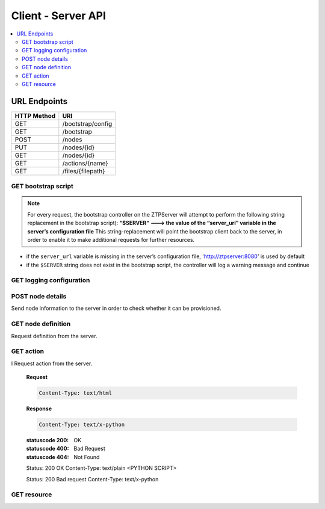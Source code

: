 Client - Server API
-------------------

.. contents:: :local:

URL Endpoints
~~~~~~~~~~~~~

+---------------+-------------------------------+
| HTTP Method   | URI                           |
+===============+===============================+
| GET           | /bootstrap/config             |
+---------------+-------------------------------+
| GET           | /bootstrap                    |
+---------------+-------------------------------+
| POST          | /nodes                        |
+---------------+-------------------------------+
| PUT           | /nodes/{id}                   |
+---------------+-------------------------------+
| GET           | /nodes/{id}                   |
+---------------+-------------------------------+
| GET           | /actions/{name}               |
+---------------+-------------------------------+
| GET           | /files/{filepath}             |
+---------------+-------------------------------+

GET bootstrap script
^^^^^^^^^^^^^^^^^^^^

.. http:get:: /bootstrap

    Returns the default bootstrap script

    **Response**

    .. code-block:: http

        Status: 200 OK
        Content-Type: text/x-python

.. note::

    For every request, the bootstrap controller on the
    ZTPServer will attempt to perform the following string replacement
    in the bootstrap script): **“$SERVER“ ---> the value of the
    “server\_url” variable in the server’s configuration file** This
    string-replacement will point the bootstrap client back to the
    server, in order to enable it to make additional requests for
    further resources.

-  if the ``server_url`` variable is missing in the server’s
   configuration file, 'http://ztpserver:8080' is used by default
-  if the ``$SERVER`` string does not exist in the bootstrap script, the
   controller will log a warning message and continue

GET logging configuration
^^^^^^^^^^^^^^^^^^^^^^^^^

.. http:get:: /bootstrap/config

    Returns the logging configuration from the server.

    **Request**

    .. sourcecode:: http

        GET /bootstrap/config HTTP/1.1
        Host: 
        Accept: 
        Content-Type: text/html

    **Response**

    .. sourcecode:: http

        Status: 200 OK
        Content-Type: application/json
        {
            “logging”*: [ {
                “destination”: “file:/<PATH>” | “<HOSTNAME OR IP>:<PORT>”,   //localhost enabled
                                                                            //by default
                “level”*:        <DEBUG | CRITICAL | ...>,
            } ]
        },
            “xmpp”*:{
                “server”:           <IP or HOSTNAME>,
                “port”:             <PORT>,                 // Optional, default 5222
                “username”*:        <USERNAME>,
                “domain”*:          <DOMAIN>,
                “password”*:        <PASSWORD>,
                “nickname”:         <NICKNAME>,             // Optional, default ‘username’
                “rooms”*:           [ <ROOM>, … ]                     
                }
            }
        }

    **Note**: \* Items are mandatory (even if value is empty list/dict)

POST node details
^^^^^^^^^^^^^^^^^

Send node information to the server in order to check whether it can be
provisioned.

.. http:post:: /nodes

    **Request**

    .. sourcecode:: http

        Content-Type: application/json
        {
            “model”*:             <MODEL_NAME>, 
            “serialnumber”*:      <SERIAL_NUMBER>, 
            “systemmac”*:         <SYSTEM_MAC>,
            “version”*:           <INTERNAL_VERSION>, 

            “neighbors”*: {
                <INTERFACE_NAME(LOCAL)>: [ {
                    'device':             <DEVICE_NAME>, 
                    'remote_interface':   <INTERFACE_NAME(REMOTE)>
                } ]
            }, 
        }

    **Note**: \* Items are mandatory (even if value is empty list/dict)

    **Response**

    .. sourcecode:: http 

        Status: 201 Created
        Content-Type: text/html
        Location: <url>

        Status: 409 Conflict
        Content-Type: text/html
        Location: <url>

        Status: 400 Bad Request
        Content-Type: text/html

    :statuscode 201: Created
    :statuscode 409: Conflict
    :statuscode 400: Bad Request

GET node definition
^^^^^^^^^^^^^^^^^^^

Request definition from the server.

.. http:get:: /nodes/(ID)

    **Request**

    .. sourcecode:: http

        GET /nodes/{ID} HTTP/1.1
        Host: 
        Accept: applicatino/json
        Content-Type: text/html

    **Response**

    .. sourcecode:: http

        Status: 200 OK
        Content-Type: application/json
        {
            “name”*: <DEFINITION_NAME>

            “actions”*: [{ “action”*:         <NAME>*,
                        “description”:     <DESCRIPTION>,
                        “onstart”:         <MESSAGE>,
                        “onsuccess”:       <MESSAGE>,
                        “onfailure”:       <MESSAGE>,
                        “always_execute”:  [True, False],
                        “attributes”: { <KEY>: <VALUE>,
                                        <KEY>: { <KEY> : <VALUE>},
                                        <KEY>: [ <VALUE>, <VALUE> ]
                                        }
                        },...]
        }

    **Note**: \* Items are mandatory (even if value is empty list/dict)

    :statuscode 400: Bad Request
    :statuscode 404: Not Found

GET action
^^^^^^^^^^

.. http:get:: /actions/(NAME)

I   Request action from the server.

    **Request**

    .. sourcecode:: http

        Content-Type: text/html

    **Response**

    .. sourcecode:: http

        Content-Type: text/x-python

    :statuscode 200: OK
    :statuscode 400: Bad Request
    :statuscode 404: Not Found

    Status: 200 OK
    Content-Type: text/plain
    <PYTHON SCRIPT>

    Status: 200 Bad request
    Content-Type: text/x-python

GET resource
^^^^^^^^^^^^

.. http:get::  /files/(RESOURCE_PATH)

    Request action from the server.

    **Request**

    .. sourcecode:: http

        Content-Type: text/html

    **Response**

    .. sourcecode:: http

        Status: 200 OK
        Content-Type: text/plain
        <resource>

    :statuscode 200: OK
    :statuscode 404: Not Found


